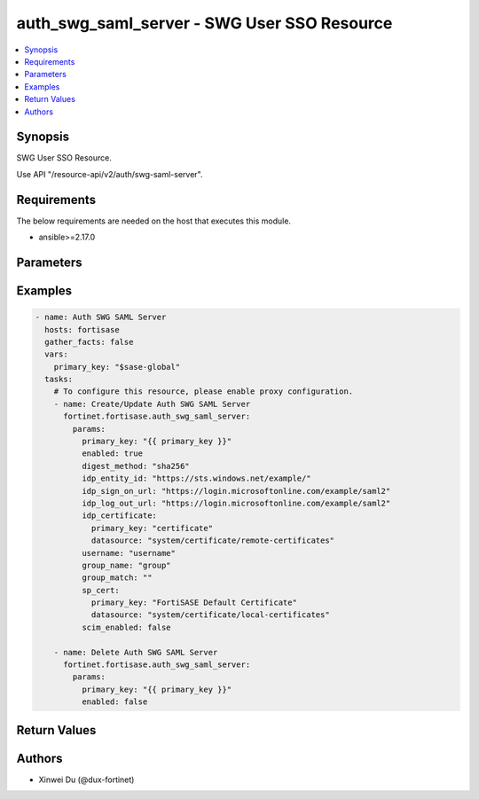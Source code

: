 auth_swg_saml_server - SWG User SSO Resource
++++++++++++++++++++++++++++++++++++++++++++

.. versionadded:: 1.0.0

.. contents::
   :local:
   :depth: 1

Synopsis
--------
SWG User SSO Resource.

Use API "/resource-api/v2/auth/swg-saml-server".

Requirements
------------

The below requirements are needed on the host that executes this module.

- ansible>=2.17.0


Parameters
----------
.. raw:: html

 <ul>
 <li><span class="li-head">state</span> The state of the module. "present" means update the resource. This resource can't be deleted, and does not support "absent" state.<span class="li-normal">type: str</span><span class="li-normal">choices: ['present', 'absent']</span><span class="li-normal">default: present</span></li>
 <li><span class="li-head">force_behavior</span> Specify this option to force the method to use to interact with the resource.<span class="li-normal">type: str</span><span class="li-normal">choices: ['none', 'read', 'create', 'update', 'delete']</span><span class="li-normal">default: none</span></li>
 <li><span class="li-head">bypass_validation</span> Bypass validation of the module.<span class="li-normal">type: bool</span><span class="li-normal">default: False</span></li>
 <li><span class="li-head">params</span> The parameters of the module.<span class="li-required">[Required]</span><span class="li-normal">type: dict</span> <ul class="ul-self"> <li><span class="li-head">primary_key</span> <span class="li-required">[Required]</span><span class="li-normal">type: str</span></li>
 <li><span class="li-head">enabled</span> <span class="li-normal">type: bool</span></li>
 <li><span class="li-head">idp_entity_id</span> <span class="li-normal">type: str</span></li>
 <li><span class="li-head">idp_sign_on_url</span> <span class="li-normal">type: str</span></li>
 <li><span class="li-head">idp_log_out_url</span> <span class="li-normal">type: str</span></li>
 <li><span class="li-head">username</span> <span class="li-normal">type: str</span></li>
 <li><span class="li-head">group_name</span> <span class="li-normal">type: str</span></li>
 <li><span class="li-head">group_match</span> <span class="li-normal">type: str</span></li>
 <li><span class="li-head">sp_cert</span> <span class="li-normal">type: dict</span> <ul class="ul-self"> <li><span class="li-head">primary_key</span> <span class="li-normal">type: str</span></li>
 <li><span class="li-head">datasource</span> <span class="li-normal">type: str</span></li>
 </ul></li>
 <li><span class="li-head">idp_certificate</span> <span class="li-normal">type: dict</span> <ul class="ul-self"> <li><span class="li-head">primary_key</span> <span class="li-normal">type: str</span></li>
 <li><span class="li-head">datasource</span> <span class="li-normal">type: str</span></li>
 </ul></li>
 <li><span class="li-head">digest_method</span> <span class="li-normal">type: str</span><span class="li-normal">choices: ['sha1', 'sha256']</span></li>
 <li><span class="li-head">scim_enabled</span> <span class="li-normal">type: bool</span></li>
 <li><span class="li-head">scim</span> <span class="li-normal">type: dict</span> <ul class="ul-self"> <li><span class="li-head">scim_url</span> <span class="li-normal">type: str</span></li>
 <li><span class="li-head">auth_method</span> <span class="li-normal">type: str</span><span class="li-normal">choices: ['token']</span></li>
 <li><span class="li-head">token</span> <span class="li-normal">type: str</span></li>
 </ul></li>
 </ul></li>
 </ul>



Examples
-------------

.. code-block:: yaml

  - name: Auth SWG SAML Server
    hosts: fortisase
    gather_facts: false
    vars:
      primary_key: "$sase-global"
    tasks:
      # To configure this resource, please enable proxy configuration.
      - name: Create/Update Auth SWG SAML Server
        fortinet.fortisase.auth_swg_saml_server:
          params:
            primary_key: "{{ primary_key }}"
            enabled: true
            digest_method: "sha256"
            idp_entity_id: "https://sts.windows.net/example/"
            idp_sign_on_url: "https://login.microsoftonline.com/example/saml2"
            idp_log_out_url: "https://login.microsoftonline.com/example/saml2"
            idp_certificate:
              primary_key: "certificate"
              datasource: "system/certificate/remote-certificates"
            username: "username"
            group_name: "group"
            group_match: ""
            sp_cert:
              primary_key: "FortiSASE Default Certificate"
              datasource: "system/certificate/local-certificates"
            scim_enabled: false
  
      - name: Delete Auth SWG SAML Server
        fortinet.fortisase.auth_swg_saml_server:
          params:
            primary_key: "{{ primary_key }}"
            enabled: false
  


Return Values
-------------
.. raw:: html

 <ul>
 <li><span class="li-head">http_code</span> <span class="li-normal">type: int</span><span class="li-normal">returned: always</span></li>
 <li><span class="li-head">response</span> <span class="li-normal">type: raw</span><span class="li-normal">returned: always</span></li>
 </ul>


Authors
-------

- Xinwei Du (@dux-fortinet)

